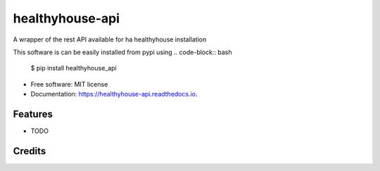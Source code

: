 ================
healthyhouse-api
================


.. image:: https://img.shields.io/pypi/v/healthyhouse_api.svg
        :target: https://pypi.python.org/pypi/healthyhouse_api

.. image:: https://img.shields.io/travis/bsdis/healthyhouse_api.svg
        :target: https://travis-ci.org/bsdis/healthyhouse_api

.. image:: https://readthedocs.org/projects/healthyhouse-api/badge/?version=latest
        :target: https://healthyhouse-api.readthedocs.io/en/latest/?badge=latest
        :alt: Documentation Status




A wrapper of the rest API available for ha healthyhouse installation

This software is can be easily installed from pypi using
.. code-block:: bash

   $ pip install healthyhouse_api


* Free software: MIT license
* Documentation: https://healthyhouse-api.readthedocs.io.


Features
--------

* TODO

Credits
-------

